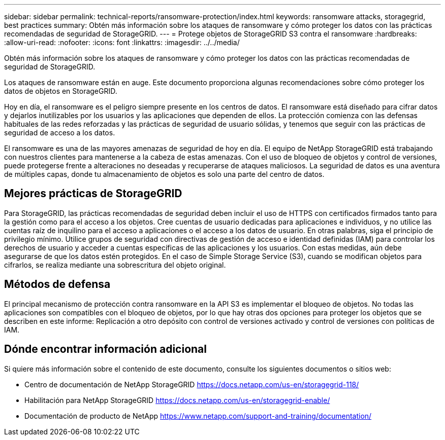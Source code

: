---
sidebar: sidebar 
permalink: technical-reports/ransomware-protection/index.html 
keywords: ransomware attacks, storagegrid, best practices 
summary: Obtén más información sobre los ataques de ransomware y cómo proteger los datos con las prácticas recomendadas de seguridad de StorageGRID. 
---
= Protege objetos de StorageGRID S3 contra el ransomware
:hardbreaks:
:allow-uri-read: 
:nofooter: 
:icons: font
:linkattrs: 
:imagesdir: ../../media/


[role="lead"]
Obtén más información sobre los ataques de ransomware y cómo proteger los datos con las prácticas recomendadas de seguridad de StorageGRID.

Los ataques de ransomware están en auge. Este documento proporciona algunas recomendaciones sobre cómo proteger los datos de objetos en StorageGRID.

Hoy en día, el ransomware es el peligro siempre presente en los centros de datos. El ransomware está diseñado para cifrar datos y dejarlos inutilizables por los usuarios y las aplicaciones que dependen de ellos. La protección comienza con las defensas habituales de las redes reforzadas y las prácticas de seguridad de usuario sólidas, y tenemos que seguir con las prácticas de seguridad de acceso a los datos.

El ransomware es una de las mayores amenazas de seguridad de hoy en día. El equipo de NetApp StorageGRID está trabajando con nuestros clientes para mantenerse a la cabeza de estas amenazas. Con el uso de bloqueo de objetos y control de versiones, puede protegerse frente a alteraciones no deseadas y recuperarse de ataques maliciosos. La seguridad de datos es una aventura de múltiples capas, donde tu almacenamiento de objetos es solo una parte del centro de datos.



== Mejores prácticas de StorageGRID

Para StorageGRID, las prácticas recomendadas de seguridad deben incluir el uso de HTTPS con certificados firmados tanto para la gestión como para el acceso a los objetos. Cree cuentas de usuario dedicadas para aplicaciones e individuos, y no utilice las cuentas raíz de inquilino para el acceso a aplicaciones o el acceso a los datos de usuario. En otras palabras, siga el principio de privilegio mínimo. Utilice grupos de seguridad con directivas de gestión de acceso e identidad definidas (IAM) para controlar los derechos de usuario y acceder a cuentas específicas de las aplicaciones y los usuarios. Con estas medidas, aún debe asegurarse de que los datos estén protegidos. En el caso de Simple Storage Service (S3), cuando se modifican objetos para cifrarlos, se realiza mediante una sobrescritura del objeto original.



== Métodos de defensa

El principal mecanismo de protección contra ransomware en la API S3 es implementar el bloqueo de objetos. No todas las aplicaciones son compatibles con el bloqueo de objetos, por lo que hay otras dos opciones para proteger los objetos que se describen en este informe: Replicación a otro depósito con control de versiones activado y control de versiones con políticas de IAM.



== Dónde encontrar información adicional

Si quiere más información sobre el contenido de este documento, consulte los siguientes documentos o sitios web:

* Centro de documentación de NetApp StorageGRID https://docs.netapp.com/us-en/storagegrid-118/[]
* Habilitación para NetApp StorageGRID https://docs.netapp.com/us-en/storagegrid-enable/[]
* Documentación de producto de NetApp https://www.netapp.com/support-and-training/documentation/[]

